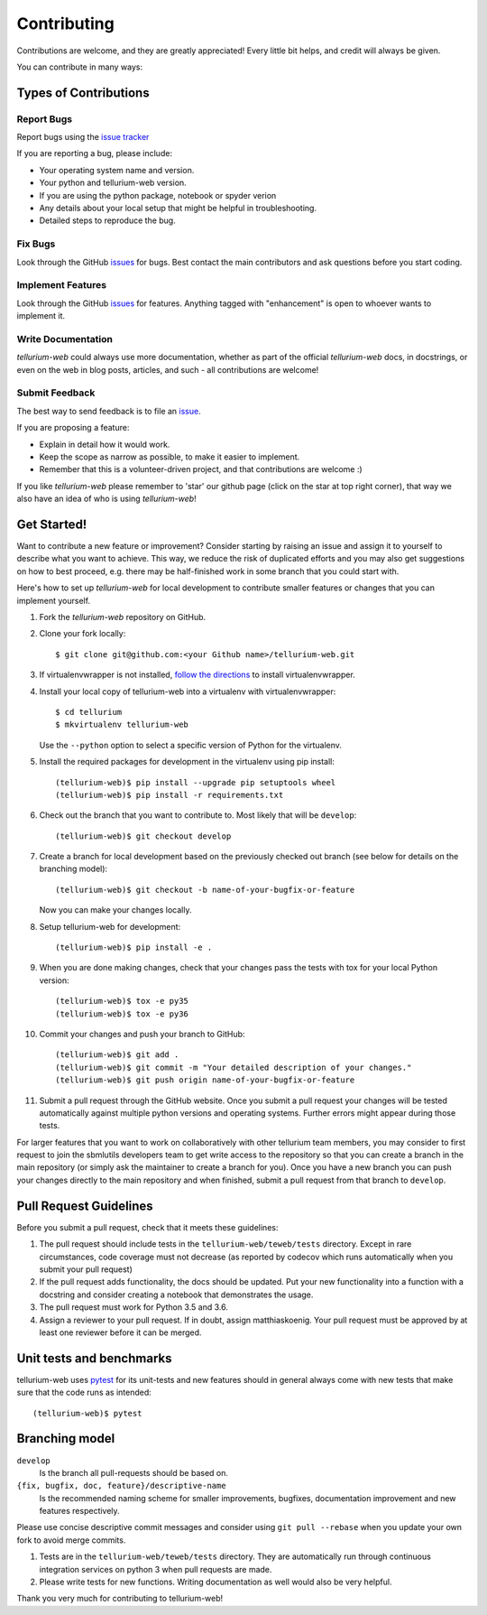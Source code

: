 ============
Contributing
============

Contributions are welcome, and they are greatly appreciated! Every little bit
helps, and credit will always be given.

You can contribute in many ways:

Types of Contributions
----------------------

Report Bugs
~~~~~~~~~~~

Report bugs using the `issue tracker <https://github.com/matthiaskoenig/tellurium-web/issues>`__

If you are reporting a bug, please include:

* Your operating system name and version.
* Your python and tellurium-web version.
* If you are using the python package, notebook or spyder verion
* Any details about your local setup that might be helpful in troubleshooting.
* Detailed steps to reproduce the bug.

Fix Bugs
~~~~~~~~

Look through the GitHub `issues <https://github.com/matthiaskoenig/tellurium-web/issues>`__
for bugs. Best contact the main contributors and ask questions before you start coding.

Implement Features
~~~~~~~~~~~~~~~~~~

Look through the GitHub `issues <https://github.com/matthiaskoenig/tellurium-web/issues>`__
for features. Anything tagged with "enhancement" is open to whoever wants to
implement it.

Write Documentation
~~~~~~~~~~~~~~~~~~~

`tellurium-web` could always use more documentation, whether as part of the official
`tellurium-web` docs, in docstrings, or even on the web in blog posts, articles, and
such - all contributions are welcome!

Submit Feedback
~~~~~~~~~~~~~~~

The best way to send feedback is to file an
`issue <https://github.com/matthiaskoenig/tellurium-web/issues>`__.

If you are proposing a feature:

* Explain in detail how it would work.
* Keep the scope as narrow as possible, to make it easier to implement.
* Remember that this is a volunteer-driven project, and that contributions
  are welcome :)

If you like `tellurium-web` please remember to 'star' our github page (click on the star
at top right corner), that way we also have an idea of who is using `tellurium-web`!

Get Started!
------------

Want to contribute a new feature or improvement? Consider starting by raising an
issue and assign it to yourself to describe what you want to achieve. This way,
we reduce the risk of duplicated efforts and you may also get suggestions on how
to best proceed, e.g. there may be half-finished work in some branch that you
could start with.

Here's how to set up `tellurium-web` for local development to contribute smaller
features or changes that you can implement yourself.

1. Fork the `tellurium-web` repository on GitHub.
2. Clone your fork locally::

    $ git clone git@github.com:<your Github name>/tellurium-web.git

3. If virtualenvwrapper is not installed,
   `follow the directions <https://virtualenvwrapper.readthedocs.io/en/latest/>`__
   to install virtualenvwrapper.

4. Install your local copy of tellurium-web into a virtualenv with virtualenvwrapper::

    $ cd tellurium
    $ mkvirtualenv tellurium-web

   Use the ``--python`` option to select a specific version of Python for the
   virtualenv.

5. Install the required packages for development in the virtualenv using pip install::

    (tellurium-web)$ pip install --upgrade pip setuptools wheel
    (tellurium-web)$ pip install -r requirements.txt

6. Check out the branch that you want to contribute to. Most likely that will be
   ``develop``::

    (tellurium-web)$ git checkout develop

7. Create a branch for local development based on the previously checked out
   branch (see below for details on the branching model)::

    (tellurium-web)$ git checkout -b name-of-your-bugfix-or-feature

   Now you can make your changes locally.

8. Setup tellurium-web for development::

    (tellurium-web)$ pip install -e .

9. When you are done making changes, check that your changes pass the tests with tox for your local Python version::

     (tellurium-web)$ tox -e py35
     (tellurium-web)$ tox -e py36

10. Commit your changes and push your branch to GitHub::

    (tellurium-web)$ git add .
    (tellurium-web)$ git commit -m "Your detailed description of your changes."
    (tellurium-web)$ git push origin name-of-your-bugfix-or-feature

11. Submit a pull request through the GitHub website. Once you submit a pull
    request your changes will be tested automatically against multiple python
    versions and operating systems. Further errors might appear during those
    tests.

For larger features that you want to work on collaboratively with other tellurium team members,
you may consider to first request to join the sbmlutils developers team to get write access to the
repository so that you can create a branch in the main repository
(or simply ask the maintainer to create a branch for you).
Once you have a new branch you can push your changes directly to the main
repository and when finished, submit a pull request from that branch to ``develop``.

Pull Request Guidelines
-----------------------

Before you submit a pull request, check that it meets these guidelines:

1. The pull request should include tests in the ``tellurium-web/teweb/tests``
   directory. Except in rare circumstances, code coverage must
   not decrease (as reported by codecov which runs automatically when
   you submit your pull request)
2. If the pull request adds functionality, the docs should be
   updated. Put your new functionality into a function with a
   docstring and consider creating a notebook that demonstrates the
   usage.
3. The pull request must work for Python 3.5 and 3.6.
4. Assign a reviewer to your pull request. If in doubt, assign matthiaskoenig.
   Your pull request must be approved by at least one
   reviewer before it can be merged.

Unit tests and benchmarks
-------------------------

tellurium-web uses `pytest <http://docs.pytest.org/en/latest/>`_ for its
unit-tests and new features should in general always come with new
tests that make sure that the code runs as intended::

    (tellurium-web)$ pytest

Branching model
---------------

``develop``
    Is the branch all pull-requests should be based on.
``{fix, bugfix, doc, feature}/descriptive-name``
    Is the recommended naming scheme for smaller improvements, bugfixes,
    documentation improvement and new features respectively.

Please use concise descriptive commit messages and consider using
``git pull --rebase`` when you update your own fork to avoid merge commits.

1. Tests are in the ``tellurium-web/teweb/tests`` directory. They are automatically run
   through continuous integration services on python 3
   when pull requests are made.
2. Please write tests for new functions. Writing documentation as well
   would also be very helpful.

Thank you very much for contributing to tellurium-web!
